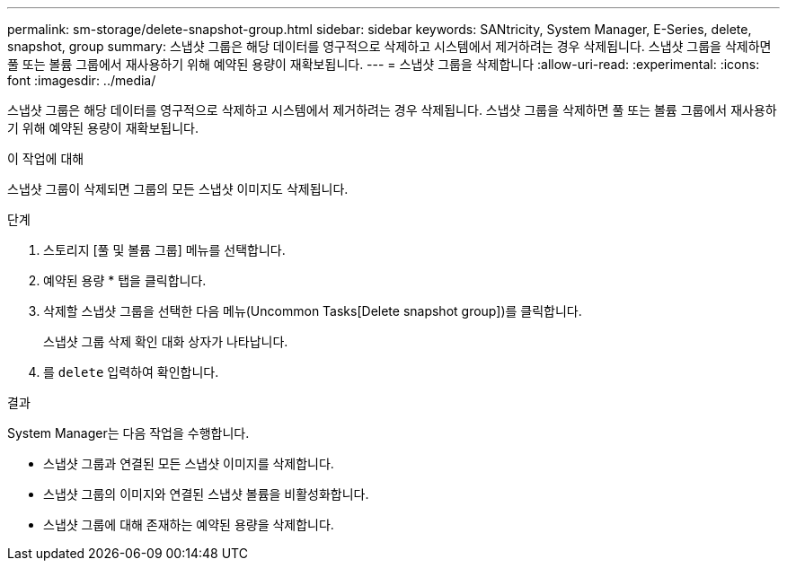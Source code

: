 ---
permalink: sm-storage/delete-snapshot-group.html 
sidebar: sidebar 
keywords: SANtricity, System Manager, E-Series, delete, snapshot, group 
summary: 스냅샷 그룹은 해당 데이터를 영구적으로 삭제하고 시스템에서 제거하려는 경우 삭제됩니다. 스냅샷 그룹을 삭제하면 풀 또는 볼륨 그룹에서 재사용하기 위해 예약된 용량이 재확보됩니다. 
---
= 스냅샷 그룹을 삭제합니다
:allow-uri-read: 
:experimental: 
:icons: font
:imagesdir: ../media/


[role="lead"]
스냅샷 그룹은 해당 데이터를 영구적으로 삭제하고 시스템에서 제거하려는 경우 삭제됩니다. 스냅샷 그룹을 삭제하면 풀 또는 볼륨 그룹에서 재사용하기 위해 예약된 용량이 재확보됩니다.

.이 작업에 대해
스냅샷 그룹이 삭제되면 그룹의 모든 스냅샷 이미지도 삭제됩니다.

.단계
. 스토리지 [풀 및 볼륨 그룹] 메뉴를 선택합니다.
. 예약된 용량 * 탭을 클릭합니다.
. 삭제할 스냅샷 그룹을 선택한 다음 메뉴(Uncommon Tasks[Delete snapshot group])를 클릭합니다.
+
스냅샷 그룹 삭제 확인 대화 상자가 나타납니다.

. 를 `delete` 입력하여 확인합니다.


.결과
System Manager는 다음 작업을 수행합니다.

* 스냅샷 그룹과 연결된 모든 스냅샷 이미지를 삭제합니다.
* 스냅샷 그룹의 이미지와 연결된 스냅샷 볼륨을 비활성화합니다.
* 스냅샷 그룹에 대해 존재하는 예약된 용량을 삭제합니다.

